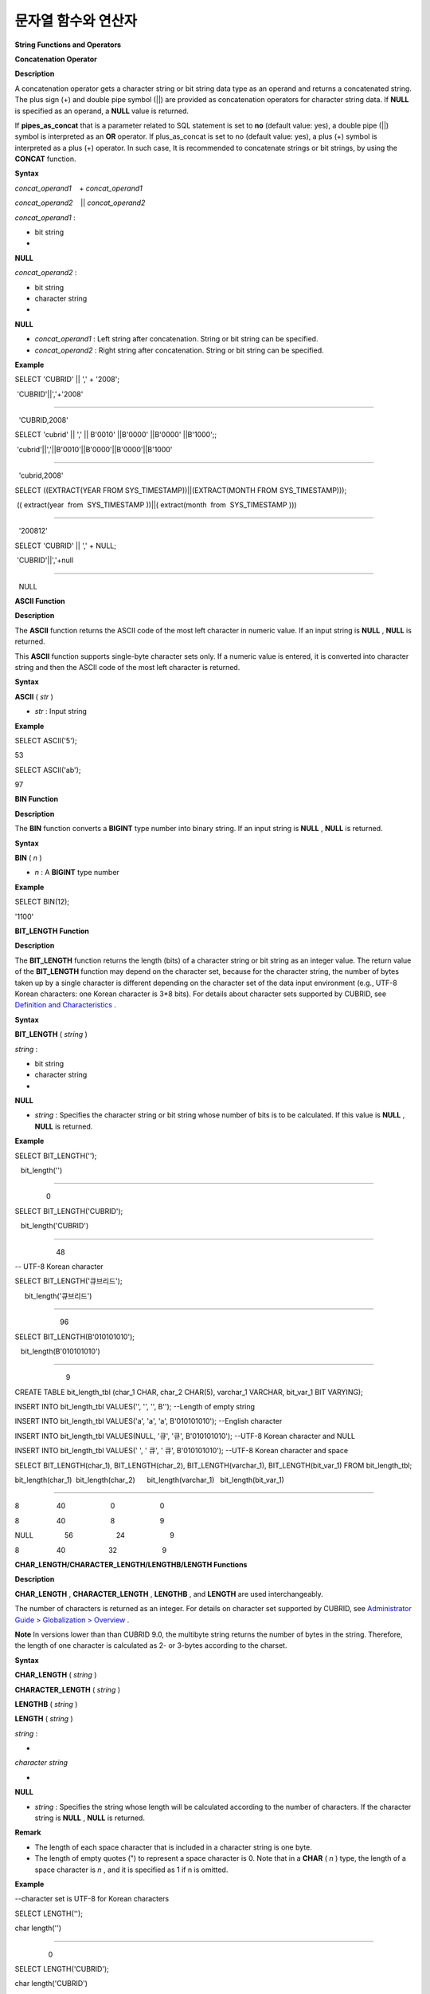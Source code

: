 ********************
문자열 함수와 연산자
********************


**String Functions and Operators**

**Concatenation Operator**

**Description**

A concatenation operator gets a character string or bit string data type as an operand and returns a concatenated string. The plus sign (+) and double pipe symbol (||) are provided as concatenation operators for character string data. If
**NULL**
is specified as an operand, a
**NULL**
value is returned.

If
**pipes_as_concat**
that is a parameter related to SQL statement is set to
**no**
(default value: yes), a double pipe (||) symbol is interpreted as an
**OR**
operator. If plus_as_concat is set to no (default value: yes), a plus (+) symbol is interpreted as a plus (+) operator. In such case, It is recommended to concatenate strings or bit strings, by using the
**CONCAT**
function.

**Syntax**

*concat_operand1*
   + 
*concat_operand1*

*concat_operand2*
   || 
*concat_operand2*

*concat_operand1*
:

• bit string

•
**NULL**

 

*concat_operand2*
:

• bit string

• character string

•
**NULL**

*   *concat_operand1*
    : Left string after concatenation. String or bit string can be specified.



*   *concat_operand2*
    : Right string after concatenation. String or bit string can be specified.



**Example**

SELECT 'CUBRID' || ',' + '2008';

 'CUBRID'||','+'2008'

======================

  'CUBRID,2008'

 

SELECT 'cubrid' || ',' || B'0010' ||B'0000' ||B'0000' ||B'1000';;

 'cubrid'||','||B'0010'||B'0000'||B'0000'||B'1000'

======================

  'cubrid,2008'

 

SELECT ((EXTRACT(YEAR FROM SYS_TIMESTAMP))||(EXTRACT(MONTH FROM SYS_TIMESTAMP)));

 (( extract(year  from  SYS_TIMESTAMP ))||( extract(month  from  SYS_TIMESTAMP )))

======================

  '200812'

 

SELECT 'CUBRID' || ',' + NULL;

 'CUBRID'||','+null

======================

  NULL

**ASCII Function**

**Description**

The
**ASCII**
function returns the ASCII code of the most left character in numeric value. If an input string is
**NULL**
,
**NULL**
is returned.

This
**ASCII**
function supports single-byte character sets only. If a numeric value is entered, it is converted into character string and then the ASCII code of the most left character is returned.

**Syntax**

**ASCII**
(
*str*
)

*   *str*
    : Input string



**Example**

SELECT ASCII('5');

53

SELECT ASCII('ab');

97

**BIN Function**

**Description**

The
**BIN**
function converts a
**BIGINT**
type number into binary string. If an input string is
**NULL**
,
**NULL**
is returned.

**Syntax**

**BIN**
(
*n*
)

*   *n*
    : A
    **BIGINT**
    type number



**Example**

SELECT BIN(12);

'1100'

**BIT_LENGTH Function**

**Description**

The
**BIT_LENGTH**
function returns the length (bits) of a character string or bit string as an integer value. The return value of the
**BIT_LENGTH**
function may depend on the character set, because for the character string, the number of
bytes taken up by a single character is different depending on the character set of the data input environment (e.g., UTF-8 Korean characters: one Korean character is 3*8 bits). For details about character sets supported by CUBRID, see
`Definition and Characteristics <#syntax_syntax_datatype_string_de_1985>`_
.

**Syntax**

**BIT_LENGTH**
(
*string*
)

 

*string*
:

• bit string

• character string

•
**NULL**

*   *string*
    : Specifies the character string or bit string whose number of bits is to be calculated. If this value is
    **NULL**
    ,
    **NULL**
    is returned.



**Example**

SELECT BIT_LENGTH('');

   bit_length('')

=================

                0

 

SELECT BIT_LENGTH('CUBRID');

   bit_length('CUBRID')

=======================

                     48

 

-- UTF-8 Korean character

SELECT BIT_LENGTH('큐브리드');

     bit_length('큐브리드')

=========================

                       96

 

SELECT BIT_LENGTH(B'010101010');

   bit_length(B'010101010')

===========================

                          9

 

CREATE TABLE bit_length_tbl (char_1 CHAR, char_2 CHAR(5), varchar_1 VARCHAR, bit_var_1 BIT VARYING);

INSERT INTO bit_length_tbl VALUES('', '', '', B''); --Length of empty string

INSERT INTO bit_length_tbl VALUES('a', 'a', 'a', B'010101010'); --English character

INSERT INTO bit_length_tbl VALUES(NULL, '큐', '큐', B'010101010'); --UTF-8 Korean character and NULL

INSERT INTO bit_length_tbl VALUES(' ', '
큐', '
큐', B'010101010'); --UTF-8 Korean character and space

 

SELECT BIT_LENGTH(char_1), BIT_LENGTH(char_2), BIT_LENGTH(varchar_1), BIT_LENGTH(bit_var_1) FROM bit_length_tbl;

 

bit_length(char_1)  bit_length(char_2)      bit_length(varchar_1)   bit_length(bit_var_1)

================================================================================

8                   40                       0                       0

8                   40                       8                       9

NULL                56                      24                       9

8                   40                      32                       9

**CHAR_LENGTH/CHARACTER_LENGTH/LENGTHB/LENGTH Functions**

**Description**

**CHAR_LENGTH**
,
**CHARACTER_LENGTH**
,
**LENGTHB**
, and
**LENGTH**
are used interchangeably.

The number of characters is returned as an integer. For details on character set supported by CUBRID, see
`Administrator Guide > Globalization > Overview <#admin_admin_i18n_intro_htm>`_
.

**Note**
In versions lower than than CUBRID 9.0, the multibyte string returns the number of bytes in the string. Therefore, the length of one character is calculated as 2- or 3-bytes according to the charset.

**Syntax**

**CHAR_LENGTH**
(
*string*
)

**CHARACTER_LENGTH**
(
*string*
)

**LENGTHB**
(
*string*
)

**LENGTH**
(
*string*
)

 

*string*
:

•
*character string*

•
**NULL**

*   *string*
    : Specifies the string whose length will be calculated according to the number of characters. If the character string is
    **NULL**
    ,
    **NULL**
    is returned.



**Remark**

*   The length of each space character that is included in a character string is one byte.



*   The length of empty quotes (") to represent a space character is 0. Note that in a
    **CHAR**
    (
    *n*
    ) type, the length of a space character is
    *n*
    , and it is specified as 1 if n is omitted.



**Example**

--character set is UTF-8 for Korean characters

SELECT LENGTH('');

char length('')

==================

                 0

 

SELECT LENGTH('CUBRID');

char length('CUBRID')

==================

                 6

 

SELECT LENGTH('큐브리드');

char length('큐브리드')

==================

                 4

 

CREATE TABLE length_tbl (char_1 CHAR, char_2 CHAR(5), varchar_1 VARCHAR, varchar_2 VARCHAR);

INSERT INTO length_tbl VALUES('', '', '', ''); --Length of empty string

INSERT INTO length_tbl VALUES('a', 'a', 'a', 'a'); --English character

INSERT INTO length_tbl VALUES(NULL, '큐', '큐', '큐'); --Korean character and NULL

INSERT INTO length_tbl VALUES(' ', '
큐', '
큐', '
큐'); --Korean character and space

 

SELECT LENGTH(char_1), LENGTH(char_2), LENGTH(varchar_1), LENGTH(varchar_2) FROM length_tbl;

 

char_length(char_1) char_length(char_2) char_length(varchar_1) char_length(varchar_2)

================================================================================

 

1                     5                        0             0

1                     5                        1             1

NULL                  5                        1             1

1                     5                        2             2

**CHR Function**

**Description**

The
**CHR**
function returns a character that corresponds to the return value of the expression specified as an argument. It returns 0 if it exceeds range of character code.

**Syntax**

**CHR**
(
*number_operand*
)

*   *number_operand*
    : Specifies an expression that returns a numeric value.



**Example**

SELECT CHR(68) || CHR(68-2);

   chr(68)|| chr(68-2)

======================

  'DB'

**CONCAT Function**

**Description**

The
**CONCAT**
function has at least one argument specified for it and returns a string as a result of concatenating all argument values. The number of parameters that can be specified is unlimited. Automatic type casting takes place if a non-string type is specified as the argument. If any of the arguments is specified as
**NULL**
,
**NULL**
is returned.

If you want to insert separators between strings specified as arguments for concatenation, use the
`CONCAT_WS Function <#syntax_syntax_operator_strfunc_c_2861>`_
.

**Syntax**

**CONCAT**
(
*string1*
,
*string2*
[,
*string3*
[, ... [,
*stringN*
]...]])

 

*string*
:

•
*character string*

•
**NULL**

**Example**

SELECT CONCAT('CUBRID', '2008' , 'R3.0');

   concat('CUBRID', '2008', 'R3.0')

======================

'CUBRID2008R3.0'

 

--it returns null when null is specified for one of parameters

SELECT CONCAT('CUBRID', '2008' , 'R3.0', NULL);

   concat('CUBRID', '2008', 'R3.0', null)

======================

    NULL

 

 

--it converts number types and then returns concatenated strings

SELECT CONCAT(2008, 3.0);

   concat(2008, 3.0)

======================

    '20083.0'

**CONCAT_WS Function**

**Description**

The
**CONCAT_WS**
function has at least two arguments specified for it. The function uses the first argument value as the separator and returns the result.

**Syntax**

**CONCAT_WS**
(
*string1*
,
*string2*
[,
*string3*
[, ... [,
*stringN*
]...]])

 

*string*
:

•
*character string*

•
**NULL**

**Example**

SELECT CONCAT_WS(' ', 'CUBRID', '2008' , 'R3.0');

concat_ws(' ', 'CUBRID', '2008', 'R3.0')

======================

  'CUBRID 2008 R3.0'

 

--it returns strings even if null is specified for one of parameters

SELECT CONCAT_WS(' ', 'CUBRID', '2008', NULL, 'R3.0');

concat_ws(' ', 'CUBRID', '2008', null, 'R3.0')

======================

  'CUBRID 2008 R3.0'

 

--it converts number types and then returns concatenated strings with separator

SELECT CONCAT_WS(' ',2008, 3.0);

concat_ws(' ', 2008, 3.0)

======================

  '2008 3.0'

**ELT Function**

**Description**

If
*N*
is 1, the
**ELT**
function returns
*string1*
and if
*N*
is 2, it returns
*string2*
. The return value is a
**VARCHAR**
type. You can add conditional expressions as needed.

The maximum byte length of the character string is 33,554,432 and if this length is exceeded, 
**NULL**
will be returned.

If
*N*
is 0 or a negative number, an empty string will be returned. If
*N*
is greater than the number of this input character string,
**NULL**
will be returned as it is out of range. If
*N*
is a type that cannot be converted to an integer, an error will be returned.

**Syntax**

**ELT**
(
*N*
,
*string1*
,
*string2*
, ... )

 

*string*
:

•
*character string*

•
**NULL**

**Example**

SELECT ELT(3,'string1','string2','string3');

  elt(3, 'string1', 'string2', 'string3')

======================

  'string3'

 

SELECT ELT('3','1/1/1','23:00:00','2001-03-04');

  elt('3', '1/1/1', '23:00:00', '2001-03-04')

======================

  '2001-03-04'

 

SELECT ELT(-1, 'string1','string2','string3');

  elt(-1, 'string1','string2','string3')

======================

  NULL

 

SELECT ELT(4,'string1','string2','string3');

  elt(4, 'string1', 'string2', 'string3')

======================

  NULL

 

SELECT ELT(3.2,'string1','string2','string3');

  elt(3.2, 'string1', 'string2', 'string3')

======================

  'string3'

 

SELECT ELT('a','string1','string2','string3');

 

ERROR: Cannot coerce value of domain "character" to domain "bigint".

**FIELD Function**

**Description**

The
**FIELD**
function returns the location index value (position) of a string of
*string1*
,
*string2*
. The function returns 0 if it does not have a parameter value which is the same as
*search_string*
. It returns 0 if
*search_string*
is
**NULL**
because it cannot perform the comparison operation with the other arguments.

If all arguments specified for
**FIELD**
function are of string type, string comparison operation is performed: if all of them are of number type, numeric comparison operation is performed. If the type of one argument is different from that of another, a comparison operation is performed by casting each argument to the type of the first argument. If type casting fails during the comparison operation with each argument, the function considers the result of the comparison operation as
**FALSE**
and resumes the other operations.

**Syntax**

**FIELD**
(
*search_string*
,
*string1*
[,
*string2*
[, ... [,
*stringN*
]...]])

 

*string*
:

•
*character string*

• NULL

**Example**

SELECT FIELD('abc', 'a', 'ab', 'abc', 'abcd', 'abcde');

   field('abc', 'a', 'ab', 'abc', 'abcd', 'abcde')

==================================================

                                                 3

 

--it returns 0 when no same string is found in the list

SELECT FIELD('abc', 'a', 'ab', NULL);

   field('abc', 'a', 'ab', null)

================================

                               0

 

--it returns 0 when null is specified in the first parameter

SELECT FIELD(NULL, 'a', 'ab', NULL);

   field(null, 'a', 'ab', null)

===============================

                              0

 

SELECT FIELD('123', 1, 12, 123.0, 1234, 12345);

   field('123', 1, 12, 123.0, 1234, 12345)

==========================================

                                         0

 

SELECT FIELD(123, 1, 12, '123.0', 1234, 12345);

   field(123, 1, 12, '123.0', 1234, 12345)

==============================================

                                             3

**FIND_IN_SET Function**

**Description**

The
**FIND_IN_SET**
function looks for the string
*str*
in the string list
*strlist*
and returns a position of
*str*
if it exists. A string list is a string composed of substrings separated by a comma (,).

If
*str*
is not in
*strlist*
or
*strlist*
is an empty string, 0 is returned. If either argument is
**NULL**
,
**NULL**
is returned. This function does not work properly if
*str*
contains a comma (,).

**Syntax**

**FIND_IN_SET**
(
*str*
,
*strlist*
)

*   *str*
    : A string to be searched



*   *strlist*
    : A group of strings separated by a comma



**Example**

SELECT FIND_IN_SET('b','a,b,c,d');

2

**INSERT Function**

**Description**

The
**INSERT**
function inserts a partial character string as long as the length from the specific location of the input character string. The return value is a
**VARCHAR**
type.

The maximum length of the character string is 33,554,432 and if this length is exceeded, 
**NULL**
will be returned.

**Syntax**

**INSERT**
(
*str*
,
*pos*
,
*len*
,
*string*
)

*   *str*
    : Input character string



*   *pos*
    :
    *str*
    location. Starts from 1. If
    *pos*
    is smaller than 1 or greater than the length of
    *string*
    + 1, the
    *string*
    will not be inserted and the
    *str*
    will be returned instead.



*   *len*
    : Length of
    *string*
    to insert
    *pos*
    of
    *str*
    . If
    *len*
    exceeds the length of the partial character string, insert as many values as
    *string*
    in the
    *pos*
    of the
    *str*
    . If
    *len*
    is a negative number,
    *str*
    will be the end of the character string.



*   *string*
    : Partial character string to insert to
    *str*



**Example**

SELECT INSERT('cubrid',2,2,'dbsql');

  insert('cubrid', 2, 2, 'dbsql')

======================

  'cdbsqlrid'

 

SELECT INSERT('cubrid',0,3,'db');

  insert('cubrid', 0, 3, 'db')

======================

  'cubrid'

 

SELECT INSERT('cubrid',-3,3,'db');

  insert('cubrid', -3, 3, 'db')

======================

  'cubrid'

 

SELECT INSERT('cubrid',3,100,'db');

  insert('cubrid', 3, 100, 'db')

======================

  'cudb'

 

SELECT INSERT('cubrid',7,100,'db');

  insert('cubrid', 7, 100, 'db')

======================

  'cubriddb'

 

SELECT INSERT('cubrid',3,-1,'db');

  insert('cubrid', 3, -1, 'db')

======================

  'cudb'

**INSTR Function**

**Description**

The
**INSTR**
function, similarly to the
**POSITION**
, returns the position of a
*substring*
within
*string*
; the position. For the
**INSTR**
function, you can specify the starting position of the search for
*substring*
to make it possible to search for duplicate
*substring*
.

**Note**
In the earlier versions of CUBRID 9.0, position value is returned in byte unit, not character unit. When a multi-byte character set is used, the number of bytes representing one character is different; so the return value may not the same.

**Syntax**

**INSTR**
(
*string*
,
*substring*
[,
*position*
] )

 

*string*
,
*substring*
:

• character string

•
**NULL**

*position*
:

•
*INT*

•
**NULL**

*   *string*
    : Specifies the input character string.



*   *substring*
    : Specifies the character string whose position is to be returned.



*   *position*
    : Optional. Represents the position of a
    *string*
    where the search begins in character unit. If omitted, the default value 1 is applied. The first position of the
    *string*
    is specified as 1. If the value is negative, the system counts backward from the end of the
    *string*
    .



**Example**

--character set is UTF-8 for Korean characters

--it returns position of the first 'b'

SELECT INSTR ('12345abcdeabcde','b');

   instr('12345abcdeabcde', 'b', 1)

===================================

                                  7

 

-- it returns position of the first '나' on UTF-8 Korean charset

SELECT INSTR ('12345가나다라마가나다라마', '나' );

   instr('12345가나다라마가나다라마', '나', 1)

=================================

                                7

 

-- it returns position of the second '나' on UTF-8 Korean charset

SELECT INSTR ('12345가나다라마가나다라마', '나', 11 );

   instr('12345가나다라마가나다라마', '나', 11)

=================================

                               12

 

--it returns position of the 'b' searching from the 8th position

SELECT INSTR ('12345abcdeabcde','b', 8);

   instr('12345abcdeabcde', 'b', 8)

===================================

                                 12

 

--it returns position of the 'b' searching backwardly from the end

SELECT INSTR ('12345abcdeabcde','b', -1);

   instr('12345abcdeabcde', 'b', -1)

====================================

                                  12

 

--it returns position of the 'b' searching backwardly from a specified position

SELECT INSTR ('12345abcdeabcde','b', -8);

   instr('12345abcdeabcde', 'b', -8)

====================================

                                   7

**LCASE/LOWER Functions**

**Description**

The functions
**LCASE**
and
**LOWER**
are used interchangeably. They convert uppercase characters included in string to lowercase characters. Note that these functions may not work properly in character sets which are not supported by CUBRID. For details on the character sets supported by CUBRID, see
`Definition and Characteristics <#syntax_syntax_datatype_string_de_1985>`_
.

**Syntax**

**LCASE**
(
 
*string*
)

**LOWER**
(
*string*
)

 

*string*
:

•
*character string*

•
**NULL**

*   *string*
    : Specifies the string in which uppercase characters are to be converted to lowercase. If the value is
    **NULL**
    ,
    **NULL**
    is returned.



**Example**

SELECT LOWER('');

  lower('')

======================

  ''

 

SELECT LOWER(NULL);

  lower(null)

======================

  NULL

 

SELECT LOWER('Cubrid');

  lower('Cubrid')

======================

  'cubrid'

**LEFT Function**

**Description**

The
**LEFT**
function returns a length number of characters from the leftmost of
*string*
. If any of the arguments is
**NULL**
,
**NULL**
is returned. If a value greater than the
*length*
of the
*string*
or a negative number is specified for a length, the entire string is returned.

To extract a length number of characters from the rightmost of the string, use the
`RIGHT Function <#syntax_syntax_operator_strfunc_r_3618>`_
.

**Syntax**

**LEFT**
(
*string*
,
*length*
)

 

*string*
:

•
*character string*

•
**NULL**

 

*length*
:

•
*INT*

•
**NULL**

**Example**

SELECT LEFT('CUBRID', 3);

 left('CUBRID', 3)

======================

  'CUB'

 

SELECT LEFT('CUBRID', 10);

  left('CUBRID', 10)

======================

  'CUBRID'

**LOCATE Function**

**Description**

The
**LOCATE**
function returns the location index value of a
*substring*
within a character string. The third argument
*position*
can be omitted. If this argument is specified, the function searches for
*substring*
from the given position and returns the location index value of the first occurrence. If the
*substring*
cannot be found within the string, 0 is returned.

The
**LOCATE**
function is working like the
`POSITION Function <#syntax_syntax_operator_strfunc_p_3499>`_
, but you cannot use
**LOCATE**
for bit strings.

**Syntax**

**LOCATE**
(
*substring*
,
*string*
[,
*position*
] )

 

*string*
:

•
*character string*

•
**NULL**

**Example**

--it returns 1 when substring is empty space

SELECT LOCATE ('', '12345abcdeabcde');

 locate('', '12345abcdeabcde')

===============================

                              1

 

--it returns position of the first 'abc'

SELECT LOCATE ('abc', '12345abcdeabcde');

 locate('abc', '12345abcdeabcde')

================================

                               6

 

--it returns position of the second 'abc'

SELECT LOCATE ('abc', '12345abcdeabcde', 8);

 locate('abc', '12345abcdeabcde', 8)

======================================

                                    11

 

--it returns 0 when no substring found in the string

SELECT LOCATE ('ABC', '12345abcdeabcde');

 locate('ABC', '12345abcdeabcde')

=================================

                                0

**LPAD Function**

**Description**

The
**LPAD**
function pads the left side of a string until the string length reaches the specified value.

**Syntax**

**LPAD**
(
*char1*
,
*n*
, [,
*char2*
] )

 

*char1*
:

•
*character string*

•
*string valued column*

•
**NULL**

 

*n*
:

•
*integer*

•
**NULL**

 

*char2*
:

•
*character string*

•
**NULL**

*   *char1*
    : Specifies the string to pad characters to. If
    *n*
    is smaller than the length of
    *char1*
    , padding is not performed, and
    *char1*
    is truncated to length n and then returned. If the value is
    **NULL**
    ,
    **NULL**
    is returned.



*   *n*
    : Specifies the total length of
    *char1*
    in bytes. If the value is
    **NULL**
    ,
    **NULL**
    is returned.



*   *char2*
    : Specifies the string to pad to the left until the length of
    *char1*
    reaches
    *n*
    . If it is not specified, empty characters (' ') are used as a default. If the value is
    **NULL**
    ,
    **NULL**
    is returned.



**Note**
In versions lower than CUBRID 9.0, a single character is processed as 2 or 3 bytes in a multi-byte character set environment. If
*n*
is truncated up to the first byte representing a character according to a value of
*char1*
, the last byte is removed and a space character (1 byte) is added to the left because the last character cannot be represented normally. When the value is
**NULL**
,
**NULL**
is returned as its result.

**Example**

--character set is UTF-8 for Korean characters

 

--it returns only 3 characters if not enough length is specified

SELECT LPAD ('CUBRID', 3, '?');

  lpad('CUBRID', 3, '?')

======================

  'CUB'

 

SELECT LPAD ('큐브리드', 3, '?');

 lpad('큐브리드', 3, '?')

======================

  '큐브리'

 

--padding spaces on the left till char_length is 10

SELECT LPAD ('CUBRID', 10);

 lpad('CUBRID', 10)

======================

  '    CUBRID'

 

--padding specific characters on the left till char_length is 10

SELECT LPAD ('CUBRID', 10, '?');

 lpad('CUBRID', 10, '?')

======================

  '????CUBRID'

 

--padding specific characters on the left till char_length is 10

SELECT LPAD ('큐브리드', 10, '?');

 lpad('큐브리드', 10, '?')

======================

  '??????큐브리드'

 

--padding 4 characters on the left

SELECT LPAD ('큐브리드', LENGTH('큐브리드')+4, '?');

 lpad('큐브리드',  char_length('큐브리드')+4, '?')

======================

  '????큐브리드'

**LTRIM Function**

**Description**

The
**LTRIM**
function removes all specified characters from the left-hand side of a string.

**Syntax**

**LTRIM**
(
*string*
[,
*trim_string*
])

 

*string*
:

•
*character string*

•
*string valued column*

•
**NULL**

 

*trim_string*
:

•
*character string*

•
**NULL**

*   *string*
    : Enters a string or string-type column to trim. If this value is
    **NULL**
    ,
    **NULL**
    is returned.



*   *trim_string*
    : You can specify a specific string to be removed in the left side of
    *string*
    . If it is not specified, empty characters (' ') is automatically specified so that the empty characters in the left side are removed.



**Example**

--trimming spaces on the left

SELECT LTRIM ('     Olympic     ');

  ltrim('     Olympic     ')

======================

  'Olympic     '

 

--If NULL is specified, it returns NULL

SELECT LTRIM ('iiiiiOlympiciiiii', NULL);

  ltrim('iiiiiOlympiciiiii', null)

======================

  NULL

 

-- trimming specific strings on the left

SELECT LTRIM ('iiiiiOlympiciiiii', 'i');

  ltrim('iiiiiOlympiciiiii', 'i')

======================

  'Olympiciiiii'

**MID Function**

**Description**

The
**MID**
function extracts a string with the length of
*substring_length*
from a
*position*
within the
*string*
and then returns it. If a negative number is specified as a
*position*
value, the
*position*
is calculated in a reverse direction from the end of the
*string*
.
**substring_length**
cannot be omitted. If a negative value is specified, the function considers this as 0 and returns an empty string.

The
**MID**
function is working like the
`SUBSTR Function <#syntax_syntax_operator_strfunc_s_6843>`_
, but there are differences in that it cannot be used for bit strings, that the
*substring_length*
argument must be specified, and that it returns an empty string if a negative number is specified for
*substring_length*
.

**Syntax**

*string*
:

•
*character string*

•
**NULL**

 

*position*
:

•
*integer*

•
**NULL**

 

*substring_length*
:

•
*integer*

•
**NULL**

*   *string*
    : Specifies an input character string. If this value is
    **NULL**
    ,
    **NULL**
    is returned.



*   *position*
    : Specifies the starting position from which the string is to be extracted. The position of the first character is 1. It is considered to be 1 even if it is specified as 0. If the input value is
    **NULL**
    ,
    **NULL**
    is returned.



*   *substring_length*
    : Specifies the length of the string to be extracted. If 0 or a negative number is specified, an empty string is returned; if
    **NULL**
    is specified,
    **NULL**
    is returned.



**Example**

CREATE TABLE mid_tbl(a VARCHAR);

INSERT INTO mid_tbl VALUES('12345abcdeabcde');

 

--it returns empty string when substring_length is 0

SELECT MID(a, 6, 0), SUBSTR(a, 6, 0), SUBSTRING(a, 6, 0) FROM mid_tbl;

  mid(a, 6, 0)          substr(a, 6, 0)       substring(a from 6 for 0)

==================================================================

  ''                    ''                    ''

 

--it returns 4-length substrings counting from the 6th position

SELECT MID(a, 6, 4), SUBSTR(a, 6, 4), SUBSTRING(a, 6, 4) FROM mid_tbl;

  mid(a, 6, 4)          substr(a, 6, 4)       substring(a from 6 for 4)

==================================================================

  'abcd'                'abcd'                'abcd'

 

--it returns a empty string when substring_length < 0

SELECT MID(a, 6, -4), SUBSTR(a, 6, -4), SUBSTRING(a, 6, -4) FROM mid_tbl;

  mid(a, 6, -4)         substr(a, 6, -4)      substring(a from 6 for -4)

==================================================================

  ''                    NULL                  'abcdeabcde'

 

--it returns 4-length substrings at 6th position counting backward from the end

SELECT MID(a, -6, 4), SUBSTR(a, -6, 4), SUBSTRING(a, -6, 4) FROM mid_tbl;

  mid(a, -6, 4)         substr(a, -6, 4)      substring(a from -6 for 4)

==================================================================

  'eabc'                'eabc'                '1234'

**OCTET_LENGTH Function**

**Description**

The
**OCTET_LENGTH**
function returns the length (byte) of a character string or bit string as an integer. Therefore, it returns 1 (byte) if the length of the bit string is 8 bits, but 2 (bytes) if the length is 9 bits.

**Syntax**

**OCTET_LENGTH**
(
*string*
)

 

*string*
:

•
*bit string*

•
*character string*

•
**NULL**

*   *string*
    : Specifies the character or bit string whose length is to be returned in bytes. If the value is
    **NULL**
    ,
    **NULL**
    is returned.



**Example**

--character set is UTF-8 for Korean characters

 

SELECT OCTET_LENGTH('');

 octet_length('')

==================

                 0

 

SELECT OCTET_LENGTH('CUBRID');

 octet_length('CUBRID')

==================

                 6

 

SELECT OCTET_LENGTH('큐브리드');

 octet_length('큐브리드')

==================

                 12

 

SELECT OCTET_LENGTH(B'010101010');

 octet_length(B'010101010')

==================

                 2

 

CREATE TABLE octet_length_tbl (char_1 CHAR, char_2 CHAR(5), varchar_1 VARCHAR, bit_var_1 BIT VARYING);

INSERT INTO octet_length_tbl VALUES('', '', '', B''); --Length of empty string

INSERT INTO octet_length_tbl VALUES('a', 'a', 'a', B'010101010'); --English character

INSERT INTO octet_length_tbl VALUES(NULL, '큐', '큐', B'010101010'); --Korean character and NULL

INSERT INTO octet_length_tbl VALUES(' ', '
큐', '
큐', B'010101010'); --Korean character and space

 

SELECT OCTET_LENGTH(char_1), OCTET_LENGTH(char_2), OCTET_LENGTH(varchar_1), OCTET_LENGTH(bit_var_1) FROM octet_length_tbl;

octet_length(char_1) octet_length(char_2) octet_length(varchar_1) octet_length(bit_var_1)

================================================================================

1                      5                         0                       0

1                      5                         1                       2

NULL                   7                         3                       2

1                      7                         4                       2

**POSITION Function**

**Description**

The
**POSITION**
function returns the position of a character string corresponding to
*substring*
within a character string corresponding to
*string*
.

An expression that returns a character string or a bit string can be specified as an argument of this function. The return value is an integer greater than or equal to 0. This function returns the position value in character unit for a character string, and in bits for a bit string.

The
**POSITION**
function is occasionally used in combination with other functions. For example, if you want to extract a certain string from another string, you can use the result of the
**POSITION**
function as an input to the
**SUBSTRING**
function.

**Note**
The location is returned in the unit of byte, not the character, in version lower than CUBRID 9.0. The multi-byte charset uses different numbers of bytes to express one character, so the result value may differ.

**Syntax**

**POSITION**
(
*substring*
 
**IN**
 
*string*
)

 

*substring*
:

•
*bit string*

•
*character string*

•
**NULL**

*   *substring*
    : Specifies the character string whose position is to be returned. If the value is an empty character, 1 is returned. If the value is
    **NULL**
    ,
    **NULL**
    is returned.



**Example**

--character set is UTF-8 for Korean characters

 

--it returns 1 when substring is empty space

SELECT POSITION ('' IN '12345abcdeabcde');

  position('' in '12345abcdeabcde')

===============================

                              1

 

--it returns position of the first 'b'

SELECT POSITION ('b' IN '12345abcdeabcde');

  position('b' in '12345abcdeabcde')

================================

                               7

 

-- it returns position of the first '나'

SELECT POSITION ('나' IN '12345가나다라마가나다라마');

  position('나' in '12345가나다라마가나다라마')

=================================

                                7

 

--it returns 0 when no substring found in the string

SELECT POSITION ('f' IN '12345abcdeabcde');

  position('f' in '12345abcdeabcde')

=================================

                                0

 

SELECT POSITION (B'1' IN B'000011110000');

  position(B'1' in B'000011110000')

=================================

                                5

**REPEAT Function**

**Description**

The
**REPEAT**
function returns the character string with a length equal to the number of repeated input character strings. The return value is a
**VARCHAR**
type. The maximum length of the characcter string is 33,554,432 and if it this length is exceeded,
**NULL**
will be returned. If one of the parameters is
**NULL**
,
**NULL**
will be returned.

**Syntax**

**REPEAT**
(
*string*
,
*count*
)

*   *string*
    : Character string



*   *count*
    : Repeat count. If you enter 0 or a negative number, an empty string will be returned and if you enter a non-numeric data type, an error will be returned.



**Example**

SELECT REPEAT('cubrid',3);

   repeat('cubrid', 3)

======================

  'cubridcubridcubrid'

 

SELECT REPEAT('cubrid',32000000);

   repeat('cubrid', 32000000)

======================

  NULL

 

SELECT REPEAT('cubrid',-1);

   repeat('cubrid', -1)

======================

  ''

 

SELECT REPEAT('cubrid','a');

ERROR: Cannot coerce value of domain "character" to domain "integer".

**REPLACE Function**

**Description**

The
**REPLACE**
function searches for a character string,
*search_string*
, within a given character string,
*string*
, and replaces it with a character string,
*replacement_string*
. If the string to be replaced,
*replacement_string*
is omitted, all
*search_strings*
retrieved from
*string*
are removed. If
**NULL**
is specified as an argument,
**NULL**
is returned.

**Syntax**

**REPLACE**
(
*string*
,
*search_string*
[,
*replacement_string*
] )

 

*string*
:

•
*character string*

•
**NULL**

 

*search_string*
:

•
*character string*

•
**NULL**

 

*replacement_string*
:

•
*character string*

•
**NULL**

*   *string*
    : Specifies the original string. If the value is
    **NULL**
    ,
    **NULL**
    is returned.



*   *search_string*
    : Specifies the string to be searched. If the value is
    **NULL**
    ,
    **NULL**
    is returned.



*   *replacement_string*
    : Specifies the string to replace the
    *search_string*
    . If this value is omitted,
    *string*
    is returned with the
    *search_string*
    removed. If the value is
    **NULL**
    ,
    **NULL**
    is returned.



**Example**

--it returns NULL when an argument is specified with NULL value

SELECT REPLACE('12345abcdeabcde','abcde',NULL);

replace('12345abcdeabcde', 'abcde', null)

======================

  NULL

 

--not only the first substring but all substrings into 'ABCDE' are replaced

SELECT REPLACE('12345abcdeabcde','abcde','ABCDE');

replace('12345abcdeabcde', 'abcde', 'ABCDE')

======================

  '12345ABCDEABCDE'

 

--it removes all of substrings when replace_string is omitted

SELECT REPLACE('12345abcdeabcde','abcde');

replace('12345abcdeabcde', 'abcde')

======================

  '12345'

**REVERSE Function**

**Description**

The
**REVERSE**
function returns
*string*
converted in the reverse order.

**Syntax**

**REVERSE**
(
*string*
)

 

*string*
:

•
*character string*

•
**NULL**

*   *string*
    : Specifies an input character string. If the value is an empty string, empty value is returned. If the value is
    **NULL**
    ,
    **NULL**
    is returned.



**Example**

SELECT REVERSE('CUBRID');

 reverse('CUBRID')

======================

  'DIRBUC'

**RIGHT Function**

**Description**

The
**RIGHT**
function returns a
*length*
number of characters from the rightmost of a
*string*
. If any of the arguments is
**NULL**
,
**NULL**
is returned. If a value greater than the length of the
*string*
or a negative number is specified for a
*length*
, the entire string is returned.

To extract a length number of characters from the leftmost of the string, use the
`LEFT Function <#syntax_syntax_operator_strfunc_l_7631>`_
.

**Syntax**

**RIGHT**
(
*string*
,
*length*
)

 

*string*
:

•
*character string*

•
**NULL**

 

*length*
:

•
*INT*

•
**NULL**

**Example**

SELECT RIGHT('CUBRID', 3);

 right('CUBRID', 3)

======================

  'RID'

 

SELECT RIGHT ('CUBRID', 10);

 right('CUBRID', 10)

======================

  'CUBRID'

**RPAD Function**

**Description**

The
**RPAD**
function pads the right side of a string until the string length reaches the specified value.

**Syntax**

**RPAD**
(
*char1*
,
*n*
, [,
*char2*
] ) 

 

*char1*
:

•
*character string*

•
*string valued column*

•
**NULL**

 

*n*
:

•
*integer*

•
**NULL**

 

*char2*
:

•
*character string*

•
**NULL**

*   *char1*
    : Specifies the string to pad characters to. If
    *n*
    is smaller than the length of
    *char1*
    , padding is not performed, and
    *char1*
    is truncated to length
    *n*
    and then returned. If the value is
    **NULL**
    ,
    **NULL**
    is specified.



*   *n*
    : Specifies the total length of
    *char1*
    . If the value is
    **NULL**
    ,
    **NULL**
    is specified.



*   *char2*
    : Specifies the string to pad to the right until the length of
    *char1*
    reaches
    *n*
    . If it is not specified, empty characters (' ') are used as a default. If the value is
    **NULL**
    ,
    **NULL**
    is returned.



**Note**
In versions lower than CUBRID 9.0, a single character is processed as 2 or 3 bytes in a multi-byte character set environment. If
*n*
is truncated up to the first byte representing a character according to a value of
*char1*
, the last byte is removed and a space character (1 byte) is added to the right because the last character cannot be represented normally. When the value is
**NULL**
,
**NULL**
is returned as its result.

**Example**

--character set is UTF-8 for Korean characters

 

--it returns only 3 characters if not enough length is specified

SELECT RPAD ('CUBRID', 3, '?');

 rpad('CUBRID', 3, '?')

======================

  'CUB'

 

--on multi-byte charset, it returns the first character only with a right-padded space

SELECT RPAD ('큐브리드', 3, '?');

 rpad('큐브리드', 3, '?')

======================

  '큐브리'

 

--padding spaces on the right till char_length is 10

SELECT RPAD ('CUBRID', 10);

 rpad('CUBRID', 10)

======================

  'CUBRID    '

 

--padding specific characters on the right till char_length is 10

SELECT RPAD ('CUBRID', 10, '?');

 rpad('CUBRID', 10, '?')

======================

  'CUBRID????'

 

--padding specific characters on the right till char_length is 10

SELECT RPAD ('큐브리드', 10, '?');

 rpad('큐브리드', 10, '?')

======================

  '큐브리드??????'

 

--padding 4 characters on the right

SELECT RPAD ('큐브리드', LENGTH('큐브리드')+4, '?');

 rpad('',  char_length('')+4, '?')

======================

  '큐브리드????'

**RTRIM Function**

**Description**

The
**RTRIM**
function removes specified characters from the right-hand side of a string.

**Syntax**

**RTRIM**
(
*string*
[,
*trim_string*
])

 

*string*
:

•
*character string*

•
*string valued column*

•
**NULL**

 

*trim_string*
:

•
*character string*

•
**NULL**

*   *string*
    : Enters a string or string-type column to trim. If this value is
    **NULL**
    ,
    **NULL**
    is returned.



*   *trim_string*
    : You can specify a specific string to be removed in the right side of
    *string*
    . If it is not specified, empty characters (' ') is automatically specified so that the empty characters in the right side are removed.



**Example**

SELECT RTRIM ('     Olympic     ');

 rtrim('     Olympic     ')

======================

  '     Olympic'

 

--If NULL is specified, it returns NULL

SELECT RTRIM ('iiiiiOlympiciiiii', NULL);

 rtrim('iiiiiOlympiciiiii', null)

======================

  NULL

 

-- trimming specific strings on the right

SELECT RTRIM ('iiiiiOlympiciiiii', 'i');

 rtrim('iiiiiOlympiciiiii', 'i')

======================

  'iiiiiOlympic'

**SPACE Function**

**Description**

The
**SPACE**
function returns as many empy strings as the number specified. The return value is a
**VARCHAR**
type.

**Syntax**

**SPACE**
(
*N*
)

*   *N*
    : Space count. It cannot be greater than the value specified in the system parameter,
    **string_max_size_bytes**
    (default 1048576). If it exceeds the specified value,
    **NULL**
    will be returned. The maximum value is 33,554,432; if this length is exceeded,
    **NULL**
    will be returned. If you enter 0 or a negative number, an empty string will be returned; if you enter a type that can't be converted to a numeric value, an error will be returned.



**Example**

SELECT SPACE(8);

   space(8)

======================

  '        '

 

SELECT LENGTH(space(1048576));

   char_length( space(1048576))

===============================

                        1048576

 

SELECT LENGTH(space(1048577));

   char_length( space(1048577))

===============================

                           NULL

 

-- string_max_size_bytes=33554432

SELECT LENGTH(space('33554432'));

   char_length( space('33554432'))

==================================

                          33554432

 

SELECT SPACE('aaa');

 

ERROR: Cannot coerce value of domain "character" to domain "bigint".

**STRCMP Function**

**Description**

The
**STRCMP**
function compares two strings,
*string1*
and
*string2*
, and returns 0 if they are identical, 1 if
*string1*
is greater, or -1 if
*string1*
is smaller. If any of the parameters is
**NULL**
,
**NULL**
is returned.

**Syntax**

**STRCMP**
(
*string1*
,
*string2*
)

 

*string*
:

•
*character string*

•
**NULL**

**Example**

SELECT STRCMP('abc', 'abc');

 

=======================

                      0

SELECT STRCMP ('acc', 'abc');

 

=======================

                      1

 

--STRCMP works case-insensitively

SELECT STRCMP ('ABC','abc');

 

=======================

                      0

**SUBSTR Function**

**Description**

The
**SUBSTR**
function extracts a character string with the length of
*substring_length*
from a position,
*position*
, within character string,
*string*
, and then returns it.

**Note**
In the earlier versions of CUBRID, the starting position and string length are calculated in byte unit, not in character unit. Therefore, in a multi-byte character set, you must specify the parameter in consideration of the number of bytes representing a single character.

**Syntax**

**SUBSTR**
(
*string*
,
*position*
[,
*substring_length*
])

 

*string*
:

•
*character string*

•
*bit string*

•
**NULL**

 

*position*
:

•
*integer*

•
**NULL**

 

*substring_length*
:

•
*integer*

*   *string*
    : Specifies the input character string. If the input value is
    **NULL**
    ,
    **NULL**
    is returned.



*   *position*
    : Specifies the position from where the string is to be extracted in bytes. Even though the position of the first character is specified as 1 or a negative number, it is considered as 1. If a value greater than the string length or
    **NULL**
    is specified,
    **NULL**
    is returned.



*   *substring_length*
    : Specifies the length of the string to be extracted in bytes. If this argument is omitted, character strings between the given position,
    *position*
    , and the end of them are extracted.
    **NULL**
    cannot be specified as an argument value of this function. If 0 is specified, an empty string is returned; if a negative value is specified,
    **NULL**
    is returned.



**Example**

--character set is UTF-8 for Korean characters

 

--it returns empty string when substring_length is 0

SELECT SUBSTR('12345abcdeabcde',6, 0);

 substr('12345abcdeabcde', 6, 0)

======================

  ''

 

--it returns 4-length substrings counting from the position

SELECT SUBSTR('12345abcdeabcde', 6, 4), SUBSTR('12345abcdeabcde', -6, 4);

 substr('12345abcdeabcde', 6, 4)   substr('12345abcdeabcde', -6, 4)

============================================

  'abcd'                'eabc'

 

--it returns substrings counting from the position to the end

SELECT SUBSTR('12345abcdeabcde', 6), SUBSTR('12345abcdeabcde', -6);

 substr('12345abcdeabcde', 6)   substr('12345abcdeabcde', -6)

============================================

  'abcdeabcde'          'eabcde'

 

-- it returns 4-length substrings counting from 11th position

SELECT SUBSTR ('12345가나다라마가나다라마', 11 , 4);

 substr('12345가나다라마가나다라마', 11 , 4)

======================

  '가나다라'

**SUBSTRING Function**

**Description**

The
**SUBSTRING**
function, operating like
**SUBSTR**
, extracts a character string having the length of
*substring_length*
from a position,
*position*
, within character string,
*string*
, and returns it.

If a negative number is specified to the
*position*
value, the
**SUBSTRING**
function calculates the position from the beginning of the string. And
**SUBSTR**
function calculates the position from the end of the string. If a negative number is specified to the
*substring_length*
value, the
**SUBSTRING**
function handles the argument is omitted, but the
**SUBSTR**
function returns
**NULL**
.

**Syntax**

**SUBSTRING**
(
*string*
,
*position*
[,
*substring_length*
])

**SUBSTRING**
(
*string*
**FROM**
*position*
[
**FOR**
*substring_length*
] )

 

*string*
:

•
*bit string*

•
*character string*

•
**NULL**

 

*position*
 :

•
*integer*

•
**NULL**

 

*substring_length*
:

•
*integer*

*   *string*
    : Specifies the input character string. If the input value is
    **NULL**
    ,
    **NULL**
    is returned.



*   *position*
    : Specifies the position from where the string is to be extracted. If the position of the first character is specified as 0 or a negative number, it is considered as 1. If a value greater than the string length is specified, an empty string is returned. If
    **NULL**
    ,
    **NULL**
    is returned.



*   *substring_length*
    : Specifies the length of the string to be extracted. If this argument is omitted, character strings between the given position,
    *position*
    , and the end of them are extracted.
    **NULL**
    cannot be specified as an argument value of this function. If 0 is specified, an empty string is returned; if a negative value is specified,
    **NULL**
    is returned.



**Example**

SELECT SUBSTRING('12345abcdeabcde', -6 ,4), SUBSTR('12345abcdeabcde', -6 ,4);

============================================

  '1234'                'eabc'

 

 

SELECT SUBSTRING('12345abcdeabcde', 16), SUBSTR('12345abcdeabcde', 16);

============================================

  ''                    NULL

 

SELECT SUBSTRING('12345abcdeabcde', 6, -4), SUBSTR('12345abcdeabcde', 6, -4);

============================================

  'abcdeabcde'          NULL

**SUBSTRING_INDEX Function**

**Description**

The
**SUBSTRING_INDEX**
function counts the separators included in the partial character string and will return the partial character string before
*count*
th. The return value is a
**VARCHAR**
type.

**Syntax**

**SUBSTRING_INDEX**
(
*string*
,
*delim*
,
*count*
)

*   *string*
    : Input character string. The maximum length is 33,554,432 and if this length is exceeded,
    **NULL**
    will be returned.



*   *delim*
    : Delimiter. It is case-sensitive.



*   *count*
    : Delimiter occurrence count. If you enter a positive number, it counts the character string from the left and if you enter a negative number, it counts it from the right. If it is 0, an empty string will be returned. If the type cannot be converted, an error wll be returned.



**Example**

SELECT SUBSTRING_INDEX('www.cubrid.org','.','2');

  substring_index('www.cubrid.org', '.', '2')

======================

  'www.cubrid'

 

SELECT SUBSTRING_INDEX('www.cubrid.org','.','2.3');

  substring_index('www.cubrid.org', '.', '2.3')

======================

  'www.cubrid'

 

SELECT SUBSTRING_INDEX('www.cubrid.org',':','2.3');

  substring_index('www.cubrid.org', ':', '2.3')

======================

  'www.cubrid.org'

 

SELECT SUBSTRING_INDEX('www.cubrid.org','cubrid',1);

  substring_index('www.cubrid.org', 'cubrid', 1)

======================

  'www.'

 

SELECT SUBSTRING_INDEX('www.cubrid.org','.',100);

  substring_index('www.cubrid.org', '.', 100)

======================

  'www.cubrid.org'

**TRANSLATE Function**

**Description**

The
**TRANSLATE**
function replaces a character into the character specified in
*to_substring*
if the character exists in the specified
*string*
. Correspondence relationship is determined based on the order of characters specified in
*from_substring*
and
*to_substring*
. Any characters in
*from_substring*
that do not have one on one relationship to
*to_substring*
are all removed. This function is working like the
**REPLACE**
function but the argument of
*to_substring*
cannot be omitted in this function.

**Syntax**

**TRANSLATE**
(
*string*
,
*from_substring*
,
*to_substring*
)

 

*string*
:

•
*character string*

•
**NULL**

 

*from_substring*
:

•
*character string*

•
**NULL**

 

*to_substring*
:

•
*character string*

•
**NULL**

*   *string*
    : Specifies the original string. If the value is
    **NULL**
    ,
    **NULL**
    is returned.



*   *from_substring*
    : Specifies the string to be retrieved. If the value is
    **NULL**
    ,
    **NULL**
    is returned.



*   *to_substring *
    : Specifies the character string in the
    *from_substring*
    to be replaced. It cannot be omitted. If the value is
    **NULL**
    ,
    **NULL**
    is returned.



**Example**

--it returns NULL when an argument is specified with NULL value

SELECT TRANSLATE('12345abcdeabcde','abcde', NULL);

  translate('12345abcdeabcde', 'abcde', null)

======================

  NULL

 

--it translates 'a','b','c','d','e' into '1', '2', '3', '4', '5' respectively

SELECT TRANSLATE('12345abcdeabcde', 'abcde', '12345');

  translate('12345abcdeabcde', 'abcde', '12345')

======================

  '123451234512345'

 

--it translates 'a','b','c' into '1', '2', '3' respectively and removes 'd's and 'e's

SELECT TRANSLATE('12345abcdeabcde','abcde', '123');

  translate('12345abcdeabcde', 'abcde', '123')

======================

  '12345123123'

 

--it removes 'a's,'b's,'c's,'d's, and 'e's in the string

SELECT TRANSLATE('12345abcdeabcde','abcde', '');

  translate('12345abcdeabcde', 'abcde', '')

======================

  '12345'

 

--it only translates 'a','b','c' into '3', '4', '5' respectively

SELECT TRANSLATE('12345abcdeabcde','ABabc', '12345');

  translate('12345abcdeabcde', 'ABabc', '12345')

======================

  '12345345de345de'

**TRIM Function**

**Description**

The
**TRIM**
function removes specific characters which are located before and after the string.

**Syntax**

**TRIM**
( [ [
**LEADING**
|
**TRAILING**
|
**BOTH**
] [
*trim_string*
]
**FROM**
]
*string*
)

 

*trim_string*
:

•
*character string*

•
**NULL**

 

*string*
:

•
*character string literal*

•
*string valued column*

•
**NULL**

*   *trim_string*
    : Specifies a specific string to be removed that is in front of or at the back of the target string. If it is not specified, an empty character (' ') is automatically specified so that spaces in front of or at the back of the target string are removed.



*   *string*
    : Enters a string or string-type column to trim. If this value is
    **NULL**
    ,
    **NULL**
    is returned.



*   [
    **LEADING**
    |
    **TRAILING**
    |
    **BOTH**
    ]: You can specify an option to trim a specified string that is in a certain position of the target string. If it is
    **LEADING**
    , trimming is performed in front of a character string if it is
    **TRAILING**
    , trimming is performed at the back of a character string if it is
    **BOTH**
    , trimming is performed in front and at the back of a character string. If the option is not specified,
    **BOTH**
    is specified by default.



*   The character string of
    *trim_string*
    and
    *string*
    should have the same character set.



**Example**

--trimming NULL returns NULL

SELECT TRIM (NULL);

 trim(both  from null)

======================

  NULL

 

--trimming spaces on both leading and trailing parts

SELECT TRIM ('     Olympic     ');

 trim(both  from '     Olympic     ')

======================

  'Olympic'

 

--trimming specific strings on both leading and trailing parts

SELECT TRIM ('i' FROM 'iiiiiOlympiciiiii');

 trim(both 'i' from 'iiiiiOlympiciiiii')

======================

  'Olympic'

 

--trimming specific strings on the leading part

SELECT TRIM (LEADING 'i' FROM 'iiiiiOlympiciiiii');

 trim(leading 'i' from 'iiiiiOlympiciiiii')

======================

  'Olympiciiiii'

 

--trimming specific strings on the trailing part

SELECT TRIM (TRAILING 'i' FROM 'iiiiiOlympiciiiii');

 trim(trailing 'i' from 'iiiiiOlympiciiiii')

======================

  'iiiiiOlympic'

**UCASE/UPPER Functions**

**Description**

The function
**UCASE**
or
**UPPER**
converts lowercase characters that are included in a character string to uppercase characters. Note that the
**UPPER**
function may not work properly in character sets that are not supported by CUBRID. For details about the character sets supported by CUBRID, see
`Administrator Guide > Globalization > Overview <#admin_admin_i18n_intro_htm>`_
.

**Syntax**

**UCASE**
(
*string*
)

**UPPER**
(
*string*
)

 

*string*
:

•
*character string*

•
**NULL**

*   *string*
    : Specifies the string in which lowercase characters are to be converted to uppercase. If the value is
    **NULL**
    ,
    **NULL**
    is returned.



**Example**

SELECT UPPER('');

 upper('')

======================

  ''

 

SELECT UPPER(NULL);

 upper(null)

======================

  NULL

 

SELECT UPPER('Cubrid');

 upper('Cubrid')

======================

  'CUBRID'
